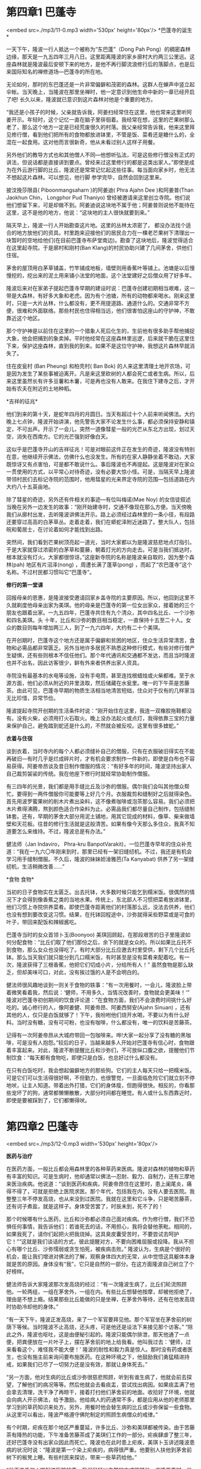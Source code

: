 * 第四章1 巴蓬寺

<embed src=./mp3/11-0.mp3 width='530px' height='80px'/>
*巴蓬寺的诞生* 

一天下午，隆波一行人抵达一个被称为“东巴蓬”（Dong Pah
Pong）的稠密森林边缘，那天是一九五四年三月八日。这里距离隆波的家乡廓村大约两三公里远。这座森林就是隆波最后安顿下来的地方，是他不再行脚流浪修行后的落脚点，也是后来国际知名的禅修道场---巴蓬寺的所在地。

无论如何，那时的东巴蓬还是一片非常偏僻和茂密的森林。这群人在蝉声中竖立起伞帐。当天晚上，当隆波在那里坐禅时，他一定意识到他生命中新的一章已经开启了吧!
长久以来，隆波就已意识到这片森林对他是个重要的地方。

“我还是小孩子的时候，父亲就告诉我，阿姜扫经常住在这里，他也常来这里听阿姜开示。年轻时，这个记忆一直在脑子里徘徊着。我经常在想，这里的芒果树那么老了，那么这个地方一定是已经荒废很久的村落。我父亲经常告诉我，他来这里拜见修行僧，看到他们把所有的食物都放进钵里，不管是饭、菜肴还是糖什么的，全混在一起食用。这对他而言很新奇，他从未看过别人这样子用餐。

另外他们的教导方式也和其他僧人不同---他想听弘法，可是这些修行僧没有正式的讲法，但说话都是直接讲到要点。曾经来过这里修行的都是这类出家人。”即使是成为在外云游行脚的比丘，隆波还是常常记忆起这些往事。每当面向家乡时，他无法不想起这片森林。可以想见，他行脚
参学完毕，自然会回到这里来。

披汶挽莎限县( Piboonmangsaharn )的阿姜迪( Phra Ajahn Dee )和阿姜普(Than
Jaokhun Chin， Longphor Pud Thaniyo)
曾经被邀请来这里创立寺院。他们说他们想留下来，可是却做不到。阿姜迪说这块地不属于他；阿姜普则说他不能待在这里，这不是他的地方，他说：“这块地的主人很快就要到来。” 

隔天早上，隆波一行人开始勘查这片地。这里的丛林太浓密了，
都没办法找个适合的地方放他们的资具。村里跑来迎接他们的居民合力在一棵老芒果树下清理出一块暂时的空地给他们(在目前巴蓬寺布萨堂南边)。勘查了这块地后，隆波觉得适合在这里起寺院。于是廓村和刚村(Ban
Klang)的村民协助兴建了几间茅舍，供他们住宿。

茅舍的屋顶用白茅草铺盖，竹竿铺成地板，墙壁则用香蕉叶等铺上。池塘是以后慢慢挖的，挖出来的泥土用来铺小法堂的地面，这个法堂建好之后僧众用了好多年。

隆波后来对在家弟子提起巴蓬寺早期的建设时说：巴蓬寺创建初期相当艰难，这一带是大森林，有好多大象和老虎。因为有个池塘，所有的动物都来喝水。刚来这里时，只是一大片丛林，什么都没有，更不用提道路、通道什么的。交通非常不方便，很难和外面联络。那些村民也住得相当远，他们很害怕这座山的守护神，不敢靠近这个地区。

那个守护神是以前住在这里的一个猎象人死后化生的，生前他有很多助手帮他捕捉大象，他会把捕到的象卖掉。平时他经常在这座森林里巡逻，后来就干脆在这里住下来，保护这座森林，直到我的到来。如果不是这位守护神，我想这片森林早就消失了。

住在皮瓮村 (Ban Pheung) 和柏壳村( Ban Bok)
的人来这里清理土地开农场，可是因为发生了某些事被迫离开。凡是来这里砍树的人都会死亡或者生病。所以，后来这里虽然长有许多豆薯和木薯，可是再也没有人敢来。在我住下建寺之后，才开始有农夫在附近的土地种稻。

[[./img/11-0.jpeg]]

*吉祥的征兆* 

他们到来的第十天，是蛇年四月的月圆日。当天有超过十个人前来听闻佛法。大约晚上七点钟，隆波开始讲演，他先警告大家不论发生什么事，都必须保持安静和镇定，不可出声。开示了一会儿，突然一道像彗星一般的光芒从东北方出现，划过天空，消失在西南方。它的光芒强到好像白天。

这似乎是巴蓬寺开山的吉祥征兆！可是对眼前这件正在发生的奇迹，隆波没有特别在意，他继续开示佛法，仿佛什么也没发生。所有的在家人静静坐着不敢动，大家既惊讶又有点害怕，可是都不敢说什么。事后隆波也不再提起。这是隆波对在家众一贯使用的方式，以平常心对待奇迹，没有必要大惊小怪。可是，当隔天早上隆波带领村民们去标记寺院的范围时，他用彗星的光来界定寺院的范围---包括道路在内大约八十五英亩地。

除了彗星的奇迹，另外还有件相关的事迹---有位叫梅诺(Mae Noy)
的女信徒叙述当晚在另外一边发生的故事：“刚开始建寺时，交通不像现在那么方便。当天傍晚我们从廓村出发，去听隆波讲佛法开示。路上必须经过森林里的一条小径，有段路还要穿过高高的白茅草丛。走着走着，我们在蟒蛇泽附近迷路了。整大队人，包括皖和葡居士，在讨论着如何才能找到出路。

突然间，我们看到芒果树顶亮起一道光，当时大家都以为是隆波慈悲地点灯指引。于是大家就穿过浓密的白茅草和蔓藤，朝着灯光的方向走去。可是当我们抵达时，根本就没有灯火。大家都很惊讶。”这座新寺院的名称是隆波亲自取的，因为整个森林(pah)
地区有片沼泽(nong) ，周遭长满了蓬草(pong)
，而起了“农巴蓬寺”这个名称。不过村民都习惯叫它“巴蓬寺”。

*修行的第一堂课*

回报母亲的恩惠，是隆波接受邀请回家乡盖寺院的主要原因。所以，他回到这里不久就剃度他母亲出家为美琪。他的母亲是巴蓬寺的第一位女出家众，接着她的三个朋友也跟着出家。一九五四年，巴蓬寺共住有九个清众，其中四名比丘、一个沙弥和四名美琪。头
十年，比丘和沙弥的数目相当稳定，一直保持十五至二十人。女众的数目则每年增加两三人，到了一九六四年，大约有二十个美琪。

在开创期时，巴蓬寺这个地方还是属于偏僻和贫困的地区，住众生活异常清苦，食物和必需品都非常匮乏。另外当地许多居民不熟悉这种修行模式，有些对修行僧产生疑惧，还有些则根本不信任他们。那个年代通讯和交通都不发达，而且当时隆波也并不出名，因此访客很少，鲜有外来者供养出家人资具。

寺院没有最基本的水电等设施，没有手电筒，甚至连找根蜡烛或火柴都难。至于水源方面，他们必须从附近的井里汲取，然后储藏在水瓮里。唯一的下午茶是苦藤茶。由此可见，巴蓬寺早期的物质生活相当地清苦短绌，住众对于仅有的几样家当无比珍惜，异常节俭。

隆波提起寺院开创期的生活条件时说：“刚开始住在这里，我连一双橡胶拖鞋都没有。没有火柴，必须用打火石取火。晚上没办法起火或点灯，我得依靠三宝的力量来保护自己，避免踏到蛇还是什么的，不然就会被反咬。这里有很多蝰蛇。”

[[./img/11-1.jpeg]]

*衣着与住宿 *

谈到衣着，当时寺内的每个人都必须缝补自己的僧服，只有在衣服破旧得实在不能再破旧---有时几乎是烂成碎片时，才有机会要求制作一件新的，即使是白布也不容易获得。阿姜帝昂谈及昔日制作僧服的情况：“有好多年的时间，隆波坚持出家人自己裁剪袈裟的传统。我在他座下修行时就经常协助制作僧服。

有三四年的光景，我们都是用手缝比丘及沙弥的僧服。偶尔我们会叫其他僧众帮忙。要得到一两件僧服你可能要等上好几个月。衣服裁剪和缝制好之后就得染色。首先用波罗蜜果树的削木片煮出染料，这不像煮咖啡或泡茶那么容易。我们必须把木片煮得沸腾，熬到颜色适合作染料为止。必需品我们都尽量自己制作，包括缝制钵套。还有，早期的茅舍大部分用泥土铺地，用其它现成的材料，像草、柴来做墙壁和天花板。往昔的修行生活就是这般清苦。如果有像今天那么多住众，我真不知道要怎么来维持。不过，隆波总是有办法。”

健法师（Jan lndaviro， Phra-kru
BanpotVarakit)，一位巴蓬寺早年的住众补充道：“我在一九六〇年刚来到时，那里已经有一架旧缝纫机。不过，我还是有机会学习用手缝制僧服。不久后，隆波的妹妹妲淦雅芭(Ta
Kanyabat) 供养了另一架缝纫机，生活稍微改善......” 

[[./img/11-2.jpeg]]

*食物 食物* 

当初的日子食物实在太匮乏。出去托钵，大多数时候只能乞到糯米饭。很偶然的情况下才会得到像香蕉之类的当地水果。传统上，东北部人不习惯把菜肴放进钵里，他们习惯上寺院供养菜肴。即使巴蓬寺距离他们的村落那么远，没法去供养，他们也没有想到要改变这习惯。结果，在托钵回程途中，沙弥就得采些野菜或是可食的叶子，带回来配饭和辣椒酱吃。

巴蓬寺当时的女众首领卜玉(Boonyoo)
美琪回顾起，在那段艰苦的日子里隆波如何分配食物：“比丘们取了他们那份之后，余下的就是女众的。所以如果比丘托不到食物，那么女众也没得吃了。有时大部分比丘应邀去村里受供，剩下几个比丘托钵。那么当天我们就只能分到几口糯米饭，有时甚至是没有菜肴来配着吃。有一次，隆波获得了三根香蕉，他把它们切成小片，分给所有人！”
虽然食物是那么缺乏，但却美味可口，对此，没有挨过饿的人是不会明白的。

健法师很风趣地谈到一则关于食物的轶事：“有一次用餐时，一会儿，隆波脸上带着微笑看着我，然后说：‘健师，不用多久，当情况改善时，食物就会更美味！'”
隆波对巴蓬寺初创期间的饮食评论道：“在食物方面，我们不会浪费时间挑什么好吃的。诚心修行的人，像阿姜健、阿姜帝昂、阿姜西努安(Ajahn
Sinuan)
，还有其他的人，仅只是白饭就够了！下午，我吩咐他们烧开水喝，不要以为有什么好料。当时没有糖，没有可可粉，也没有咖啡，什么都没有，唯一的饮料是苦藤茶。

记得有一次阿姜帝昂从大城府带回一包咖啡来。哗!大家一起分享了没有糖的黑咖啡，可是没有人抱怨。”较后的日子，当越来越多人开始对巴蓬寺有信心时，食物跟着丰富起来。对此，隆波不断提醒比丘和沙弥们，不可放纵口腹之欲，提醒他们节制饮食：“每天都有食物吃，即使只是白饭，也总好过什么都没有。

在只有白饭吃时，我会想起偏僻地方的那些狗。它们的主人每天只给一把糯米饭。可是它们可以生活得很好啊，不但勤力，也很警觉，一旦面临危险它们就立刻不停地吠，让主人知道。带着出外打猎，它们的身体瘦，但跑得很快。相反的，你看那些宠坏了的狗，通常都懒懒散散，大部分时间都在睡觉。有人或什么东西靠近时，即使是要被踩到了，它们都懒得吠。


* 第四章2 巴蓬寺

<embed src=./mp3/12-0.mp3 width='530px' height='80px'/>

*医药与治疗*

在医药方面，一般比丘都会用森林里的各种草药来医病。隆波对森林的植物和草药有丰富的知识。可是生病时，他却通常以佛法---忍耐、毅力、自制力，还有三摩地来医治疾病。他说道：“谈到医药和疾病，阿姜帝昂住在这里时，患上阑尾炎，痛得不得了，可就是拒绝上医院求医。那个年代，包括我在内，没有人要去医院。我整整三年不停发高烧，也从来没到过医院。我就在这里和它斗争，只是喝苦藤茶，还有诃子煮盐，就是这样子。身体受苦罢了，时辰未到，死不了的！

那个时候哪有什么医药，比丘和沙弥都必须自己面对疾病。作为修行僧，我们不恐惧任何事情，我告诉他们：若谁死去的话，不用担心，我将会替他荼毗。相同的，如果我死了，请你们起把火把我烧掉。这具臭皮囊受苦时，不要尝试去呵护它！”“这就是我们谈话的方式，彼此提醒对方，不要向困难屈服或投降。我从不担心有哪个比丘、沙弥懦弱或贪生怕死，被疾病击败。”
隆波认为，生病是个很好的机会，能让我们增进对佛法的了解，观察身体四大的无常，从中觉悟这具躯体本身就是苦的原因。身体没有“我”，它只是自然的一部分。在这方面隆波自己树立了个好榜样。

健法师告诉大家隆波那次发高烧的经过：“有一次隆波生病了，比丘们轮流照顾他。一轮两组，一组在茅舍外，一组在内。有些比丘想替他按摩，却被他拒绝了，理由是不想上瘾。结果那些比丘能做的只是坐禅，在茅舍外等待，还有在他发高烧时协助冷却他的身体。”

“有一天下午，隆波正发高烧，来了一个军官要拜见他。那个军官坐在茅舍前的树荫下等候。当时隆波不止高烧，还头疼，可是他还是设法下来接见那个访客。”
“除此之外，隆波也呕吐，这是由便秘引起的。隆波只能偶尔排泄，那天他通了一点便，把粪便放在一片叶子上，摆在茅舍前的地上给我看。他叫我过去：‘健师，过来看看这个，难怪我不能大便！'
隆波的耐性和毅力真是惊人。那时没有药或者医生，也没有施主前来询问要布施医药。在这种环境之下，他鼓励我们勇猛精进持戒，如果我们已尽了一切努力还是没有效，那就让身体死去。” 

“另一方面，他对生病的比丘或沙弥很慈悲照顾，听到有谁生病了，他就会前去探望，了解他们的病况等等。然后他就会去看痰盂，尝试找出病因。如果痰盂满了他会拿去清理，洗干净了再晾干，接着打扫他们茅舍前的地面。收拾好了环境，他就会向病人开示佛法，给予激励。他给病人的药通常不多，都是应用从他的老师那里学习到的草药知识来处方。另外，用餐时他会替生病的比丘或沙弥保留一些食物。从这里可以看出，隆波严格遵守佛陀制定的照顾生病僧众的戒律。”

有个时期，疟疾在那个地区严重蔓延，许多比丘、沙弥和美琪都被传染。由于苦藤茶有降热的功能，下午准备苦藤茶成了美琪们工作的一部分。疟疾肆虐了整三年，还好巴蓬寺没有出家众因此而死亡。隆波也在此时患上疟疾，美琪卜玉讲述隆波患病的状况时说：“隆波是第一个染上疟疾的，病得很严重。他要别人扶他到茅舍前树下的板凳上睡。有些村民来探访，带来一些草药给他。”

“他不准任何人提起进医院的事，我们只好以自然的方式照顾他。病情严重时，他的皮肤转变成深绿色。当时他一定非常不舒服吧，不停地迅速坐起来又躺下，好像失去正念一般。照顾他的阿姜帝昂，还有我们，全都静静地瞪大眼睛看着他，不知道应该怎么办，也不知预后如何。然后大家看着他坐起来，他的身体似乎无法控制地移动，眼睛四处张望，当他看到一碗草药时，立刻上前一把抓过来当头淋下。整件事情发生得太突然了，阿姜帝昂一时间不知所措，没法制止他。隆波的身体浸湿了，他放下碗，然后打起坐来，整个人静了下来，身体也静止下来不动了。我们全都吓坏了。” 

“隔天早上，他的病情照旧，过了几天之后才逐渐好转。我不知道他用什么疗病。隆波痊愈过后，轮到他的弟子们患疟疾。寺内几乎无一幸免，每个人都受感染。隆波叫我们把苦藤茶切成小片，捣碎后用薄布包起来，加一杯水挤汁，然后屏着呼吸一口喝下。”

[[./img/12-0.jpeg]]

*早期的作息和修行* 

当时隆波自己还需要修行，加上常住的比丘和沙弥数目也相对的少，巴蓬寺的工作也因此相当粗重繁多。隆波对那个时期的弟子赞叹再三，他称许他们严谨的态度，还有修行的精进：“那个时期的住众，没有人会聚在一起聊天，如果我叫他们禁语，大家都会遵守。下午做完作务，他们就会回茅舍。每间茅舍相隔相当远。在那里，连狗也呆不下来。没有人会去理会它们，天色一暗下来，大家就进入茅舍，留下那些狗在外面。最后没有哪只狗受得了，都离开了。你看，连狗都住不下的地方他们却住得下！不简单呵！”

隆波经常提起巴蓬寺最初期那些与他一起共同度过苦难的弟子：“在开始时，阿姜健，还有阿姜帝昂，也是不明白怎样修行的。可是他们有耐心，有毅力，严格遵从老师的指导，慢慢地他们的心就变得有力，体魄也强健起来。他们从来不质疑，不会和我争辩。听了我的话，他们会去思考，然后接受，照着修行。这些教导都是针对他们的修行，帮助他们进步的。两个人在这里住了六七年，没有去其它寺院。他们留在巴蓬寺里，遵从老师的教育，勇猛地修行。在过了六七年后，才被派回家乡去教化当地人。”

*生活中的戒与律*

健法师对早期僧团的严肃修学气氛给予非常详尽的形容：我到巴蓬寺与隆波共住时，他把整个僧伽生活的重点放在律与戒上。那时他身体仍然强壮，精力也充沛，同时他自己也还在修行。他自己的修行严格精进，每一件事都要求符合戒律，他真的非常强调戒律！寺里日常的作息是凌晨三点敲钟起身，大众一起做早课。通常第一个到大殿的都是他。等到所有的人来齐了就开始静坐和诵经。

如果发现有人缺席，嘿，他就会一个个点名检查，看看到底是谁没来。偶尔他也会多等十五分钟才点名。然后大家一起诵经静坐，之后他会开示佛法，讲解如何去除障碍修行的烦恼。如果他发现有哪个比丘或沙弥昏沉打瞌睡，他会大声唤醒他们。开示完毕之前，他会重复强调一次，提醒大众觉知身体、行为和思想。他讲话时大家都保持沉默，我们太怕他了，真的，怕到连身体都不敢移动！彼此之间谁都不敢交谈，只有在实在有必要时才小声耳语。在被监督的情况下，每个人都小心翼翼地修行！

早课结束后，我们就准备出外托钵。托钵路程比较遥远的比丘和沙弥先行出发，在附近地区托钵的稍微延后出去。隆波自己选择去比较近的刚村托钵。他不去家乡廓村托钵，他解释说看到熟悉的人和物、他的姐妹，还有俗家的房子时，他仍然有微细的执着。所以没有必要的话他绝不去廓村。

先行出发的比丘和沙弥离开以后，隆波就开始扫地，捡大殿附近的落叶。其他托钵路程较近，还未外出的僧人也一起参与工作。每天下午的劳作由三点开始。去大殿前每个人会先把自己茅舍的门窗关好。有晒衣服的话，会先收起衣服，折整齐放好，免得万一下雨，浪费时间赶回来收衣服。还有就是顶礼，离开茅舍之前每个人都必须先顶礼。如果发现谁忘了这么做，他就得先回去顶礼。然后大家拿着扫把、水壶和浴巾来大殿。进入大殿礼佛之前，所有的东西都得放在外面。把水壶放好后，我们就出来到外面打扫。当天太阳猛的话就用浴巾包头避晒。隆波也参与劳作。每一个人都静静地打扫，除非有必要，没有人交谈。周围只有扫地的声音。

[[./img/12-1.jpeg]]

*喝杯苦茶 *

健法师说：那时甜的果汁或饮品可说稀有难得。只有苦藤茶、诃子，还有印度醋栗。那里诃子很普遍，可以沾辣椒酱吃，或者腌制起来。不过隆波可不让我们每天有诃子吃。如果哪一天允许我们吃的
话，他会预先叫一位比丘在两点半敲钟通知大众。看到有谁吃的时候把种子丢在地上，他就会说：“喂，犯戒了！”意思就是说，这样乱丢种子犯戒折福。每个人都得把种子放在一起，然后丢在适当的地方。三点钟苦茶点结束前，他会作个简短的开示。

扫完地，我们就开始准备每天喝和用的水。首先从井里打水，再扛到寺院不同的角落去。隆波会捉着绳子帮助其他人把满满的水桶拉出井口。其他人---包括我，就会把水桶抬到一边。那时没有多少个比丘和沙弥，开始时六个，然后八个，再逐渐增加到十个。接着大家合力扛水桶。除了工作发出的声响之外，你听不到其它的声音。因为隆波一直观察我们，所以大家都聚精会神地工作，不敢分心。我们对他既敬畏又充满信心！

扛完水，就进大殿打扫。打扫大殿可有学问哦，你必须从外面扫到里面，否则灰尘会飘回去，沾染已扫清洁的地方。扫好就抹地，接着是排坐垫。劳作完毕就是洗澡时间。盥洗好了，各自回去自己的经行道用功。傍晚六点敲钟，就是晚课时间，大家会放下手上的东西，关上茅舍的门窗，再次在大殿集合共修。


* 第四章3 巴蓬寺

<embed src=./mp3/13-0.mp3 width='530px' height='80px'/>

*犯戒了* 

健法师说：隆波不时提醒大家做早晚课要比老师先到，绝不应该让老师等学生！晚课毕，他就会念一段《古学处》，然后解释课文内容。讲解完了，大众礼佛，结束当晚的集会，各自回茅舍。

这时通常是晚上十至十一点钟，有时可能要拖到半夜或凌晨一点。他一贯严厉要求住众遵从寺院作息，砥励我们在行、住、坐、卧等活动中保持修行。他在生活各项细节中示范如何修行，以及对日用品的珍惜爱护。如果在森林中发现了弟子丢弃的东西，比如水盆或痰盂，他会检视，只要还可以用他就会捡回来。把还能够用的东西丢掉，他说这是浪费、犯戒，他总是喜欢说这句话：“犯戒了!
犯戒了！”这是他的口头禅。

刚开始来巴蓬寺住时我不太明白，一个人怎么那么轻易就犯戒了？他的解释是我们缺乏正念，因此带来错误的观念，这会造成行为和言语上的错误，最终令我们犯戒。他尽量节俭惜福，以便我们不会有资具的匮乏。可惜，有些弟子不明白这背后的道理，嫌他唠叨吝啬。从上面提到的点点滴滴，我们可以看到隆波是如何领众遵守寺院作息的。 

*修定最为乐* 

健法师说：每个月的斋戒日一到，寺内所有的人，包括在家众都必须持常坐不卧的头陀支。在这些日子，几乎不可能有人离开大殿。实在有必要离开的话，那你必须非常小心，蹑手蹑脚不可发出声响。长时间的静坐真让人痛得半死，可就是没有人愿意第一个移动。这形成了一种竞争意味的气氛，激励着大家坚忍继续坐下去。只要有人开了头，就会产生骨牌效应，其他的就会跟着离开。

不过，离开大殿不表示你就可以休息或睡觉。只是换个姿势---经行---继续用功。当然，如果你疲累到无法持续下去，可以打个盹。可是，只要一听到落叶或脚步声，你就会立刻坐正起来，给人看到不好意思嘛！隆波总是再三提醒，出外只是换姿势修行而已，不是出来聊天。大家都非常警惕，不敢放肆。我自己也是这样，即使要出去，也得等到其他人动了才出。隆波自己呢，总是如如不动地坐着！

*白衣说法* 

偶尔，隆波会叫他的在家弟子向僧众“弘法”。他们是莫老居士,还有侗凯荫村的狄老居士。喔唷!他们俩可厉害着呢，可以从早到晚“哗啦哗啦”讲个不停！隆波这样安排，主要是想让出家僧众听听他们的生活---在家人如何为三餐打拼，从中体会世俗生活的艰难。是一种让我们从在家人身上学习智慧的善巧方便。

[[./img/13-0.jpeg]]

*不准偷懒* 

阿姜帝昂综述隆波早年的教学核心时说：讲到巴蓬寺初期的修行，毗尼和寺院清规是隆波最强调的重点。关于清规，我们不可因为不是戒律就忽略掉。这包括了一定要上早晚课、礼佛等。有特别理由的话，可以暂停不超过十五天，最长一个月，视情况而定。一般我们没有试过中断功课。至于正式的禅修，比丘们必须在凌晨、早上、下午及晚上时段坐禅或行禅。遇到有其它事务要处理时，就先安排妥当了再回去禅修。比丘和沙弥从不聚集在一起闲聊，全部人，包括来寺院的在家众，都静静独自修行。大家遵守规律，在同一个制度下修行。

*绝诸戏论* 

阿姜帝昂说：隆波从来不开玩笑或谈论俗事，不刺激眼耳等感官来娱乐身心。他从不向比丘或沙弥提起这类世间戏论，以免扰乱道心。此外他也禁止住众三三两两搞小圈子，以免破坏僧团的和谐。他将僧众的整个重心放在行为举止、戒定慧三增上学，还有法与律的修行上。在那段日子，他每每在早晚课之后讲解《古学处》。他也要求僧众严格遵行所有的犍度---出家人的戒律中有关僧侣受戒及布萨、安居、教团、迦絺那功德衣节日等之仪式行事，并规定僧尼之衣、食、住、行等生活礼仪，及有关起居之规定。

他还教导我们依照犍度裁剪僧服，并且把这当做一项日常劳作。他把这些劳动作为消除昏沉和懒散的手段。你打瞌睡的话，他会叫你不要睡觉，并用一些方法驱赶睡意，例如，每晚临睡前，制作九到十枝手制木牙刷。隆波就这样训练我们。（编者注：犍度，律藏中将类型相同的法汇编为一章，称为一犍度。） 

*法会保护你* 

阿姜帝昂说：有时候，我们禅修到半夜他才叫我们小休两个钟头，我们哪里能够回去睡？只好在周围闲呆着打盹等待敲晨钟。不过,敲钟你想也不必想，隆波总是第一个敲钟叫醒我们。我从来没有敲过，那时段通常我还在昏睡中。事实上，我的努力已经到极限了，可就是比不上他。他实在够坚毅，真是服了他。以他这样的付出，有成就是理所当然的事。 

还有一件事，外面经常有一些长者，有出家的也有在家的，来向隆波求咒语。因为凡是隆波弟子所负责的寺院，皆宗风良好。所以他们一定认为是隆波给予了一些灵验的咒吧！其实，哪有什么咒？弟子们有出色的表现是因为隆波调教有方---因为他的耐心、毅力和慈悲，还有他对法与律的实践，所以才有这种成绩!这就是他为什么不断强调“你严谨遵守法，法就会保护你免于堕入恶道”的原因。我敢说，只要我们照着隆波的话做，这是肯定的。 

[[./img/13-1.jpeg]]

*心惊胆战话隆波* 

阿姜帝昂说：不论隆波教导什么，我们都必须全盘遵守。他命令我们经行，我们就必须经行；叫我们坐就必须坐，不准站，去别的地方或干其它什么的。他说话算数，从来不会闹着玩。万一发现有人没有照着他吩咐的做，嘿！全体会被叫进去训话，沙弥也不例外。他会二话不说立刻开会。他看到有哪个跑进跑出的话，即使只是一晃，也会马上追问那个人到底在干什么。假如回答去小解，可是却磨蹭了一个小时才回
来，嘿，那有得瞧了！ 

“听着，下一次谁知道有人去小便，告诉我，我要亲自跟着！”
他不会轻易放过你，因此，不可能有人不怕他的。住在巴蓬寺，你不能没有自己的经行道，也不可能不扫寺院的地。想躲，懒一两天也不成。“为什么？你不舒服吗？生病的话为什么不告诉我？不能够做就要告诉我啊！自己没法子来告诉我，也应该让其他比丘知道呀！你不能老是被自己的欲望牵着走。现在你到底是一个人住还是和人共住？”没有人逃得过他的“法眼”，你不可能在这里混日子。

如果他叫我们散会后各自修行，可是却发现哪个在四处溜达，他会立刻问：“喂！对不起，你逛来逛去干什么？”他的眼睛太犀利了，绝不让你蒙混，即使是一下子也不行。要是他叫我们经行，就不能不依教奉行，不然他一发现你就完蛋了。假使他宣布散会，就必须立刻解散，还未完的话则不准擅自离开。不论发生任何事都必须让他知道。这就是为什么过去可以听到那么多妙闻趣事的原因。他不是强迫我们，而是极度严谨认真地对待我们。这是当我们没遵守法与律时，他调教我们的方式。


* 第四章4 巴蓬寺

<embed src=./mp3/14-0.mp3 width='530px' height='80px'/>

*重点归纳* 

阿姜帝昂总结的隆波教学核心如下：

一、强调正念。

首先，他要我们尽量保持念住，让念住养成的力量不中断。他说他的法没有顶部、底端或长度，就像椰子一般，是圆形的。我们必须保持念住，增强对佛法僧三宝的诚心。他自己内心深处对三宝有绝对的尊重，因此教我们也如此。即使不是在顶礼时，也应该保持念住。如果失念那就一定是哪里出了差错---是心散乱浮动，或是激动失常。隆波总是强调念住的重要性，要我们在一切活动---行住坐卧，即使是吃饭中都保持念住，没有念住就等于活死人。如果有谁借口说没有机会修行，他会问那个人用餐或睡觉时是否还有呼吸，然后他会问修行是否需要很多力气，倘若不必，那为什么不能修行？其实，保持念住只需观察自己呼吸的进出就可以做到。没有念住，修行就没有根。失去了根，哪还能说你在修行，净化心灵？绝对不可能！整个修行的核心是念住。有了念住，就有宁静、平和，内在和外在才会舒适。要修行或培养智慧，基本上是靠持续的念住。这是隆波教学时一贯强调的。

二、远离邪见我慢 

身为比丘或沙弥，我们必须放下自我感和我慢，否则就与戒或法不相应。只要我们不能放下这个，就无法达到真正的证悟。我们一定要不断地消除我执和我见。隆波说我们有必要体认到每个人都有某些共同点，因此不应该老是执着他人的过失，而要尝试去原谅别人！只是讨论或彼此提醒还不够，必须真正学习，放下对与错的想法。执着别人的过失不符合法与律，如果还不能够放下，我们就没有资格教导别人。他解释说法与律是相互关联的，无法截然分开切割；戒和法也类似。有这一项，另一项必定如影随形。例如，有智慧，行为自然就会正确。这正是他所谓的“法没有形象，没有大小长短，是一个整体，相辅相成不可分割”的意思。

[[./img/14-0.jpeg]]

*严厉依旧* 

即使是在隆波的第二代弟子，比如阿姜阿聂和阿姜栾克力回忆中，隆波仍然是以非常严厉的方式训练他们这一代的：只要有人没有完全遵照他的话做事，那就有的好看了---他会立刻召开纪律会议，然后就不停地训话，训到作务时间才停下来！没有人可以先行离开哦！听完了训话就要开始工作，只有处理完所有工作之后才能回茅舍。可是回去也不能休息，必须继续修行，因为休息时间已过了！

举个例子，如果隆波听到有人在他规定处理某些事情的时段外做这件事，比如是去汲水啦，削染衣用的波罗木啦。嘿，当天傍晚他会就这件事训话，哇哩哇啦地不停地训到第二天凌晨三点。这时睡觉时间已过，是第二天作务的时间了，我们只好开始新一天的作息，从早课、坐禅、出坡劳作等等，直到用餐、清洗完毕才有时间休息。

所以大家不断互相提醒，千万要小心，要保持正念，不要在指定的时间外处理事情。否则，每个人都遭殃......你知道吗，隆波不是只教训那个闯祸的家伙，而是寺院里所有的人都挨训。这样一来，对那些要用功坐禅和经行的人来说，根本是在浪费他们的时间。因此，每个比丘或沙弥都怕隆波的纪律会议，怕得不得了。我们总是彼此督促，小心遵守规矩。

隆波就是这样严厉认真地领众。课诵时间，有谁缺席或是迟到五或十分钟，隆波就不会随便放过他。迟到的人得蹑手蹑脚，在不干扰其他已经在禅坐的人的情况下进大殿。在巴蓬寺，迟到被认为是不善的行为，没有礼貌和缺乏正念，会干扰其他修行人。这是隆波的看法。

*克制、控制和注意力* 

阿姜阿聂和阿姜栾克力回忆：隆波对戒律与整洁的要求最严，其次是克制能力和自我控制。这两者再配合一丝不苟的注意力，就能够很好地协调。缺乏了注意力就往往不够周到。关于这点，他给了一个例子：有一次，他和一位比丘去托钵。这位比丘非常克制，严格控制他的眼睛不往外张望。他只管低着头在村子里走，也不知道自己到底走到哪里了，直到看到地上有猪粪才感到有些意外。然后他决定抬起头来看看，才发现自己正在猪栏内。

隆波走在他前面，没有留意后头发生了什么事。结果，隆波必须不断提示他往右或往左。对于这件事，隆波评论这个比丘能自制和控制，可是缺少了注意力的协调。结果给别人带来了不必要的麻烦。

*忍耐、坚毅还有自制* 

阿姜栾克力还提出自己的经历：那时连小解也固定时间，你在错误的时间上茅房也要挨训。隆波会问：为什么别人可以等，你不可以？你是人，别人也是人，所以别人可以做到的，你一定也可以，没有例外。我太惧怕他，吓得冷汗直冒，把袈裟都浸湿了，连尿意都怕到不见了！他不时说，一个人吃多了就容易昏沉，吃多喝多就拉屎撒尿特别多。我非常熟悉他的这类说词，尽量小心不吃过多，尽量做任何事都不过度。其他住众也一样，每个都很注意克制自己。

*公事第一* 

在隆波年纪较大的时候，就不再像过去那般近乎苛刻地训练比丘和沙弥，对纪律抓得没那么严了。可是对于课诵及作务，还是保持一贯的要求。现任巴蓬寺副住持，阿姜素利雍追忆隆波的教学作风时说：“隆波仍然强调寺院的规矩，包括了每天的作息，早晚课诵等等。每当钟声敲起时，所有的人都必须放下手上的个人工作，去参与劳作或者是课诵。这点很重要，因为这体现了寺院住众的和谐与团结的精神。

除此之外，隆波也要比丘及沙弥认真表达对师长及资深比丘的尊敬，例如替他们洗脚、洗衣服等。亲身实践这类弟子应做的义务，可以很有效地消除我们的我执、我慢。他还特别指示我们进行这类义务时，应该谦虚恭敬地合掌，请求长者给予我们服务的机会。”

虽然对修行而言，这个时期的整体气氛还是很紧迫。不过隆波改变了他的态度，让比丘和沙弥有机会去他的茅舍见面，作非正式的交谈。后来，他常把这种情形比喻成水坝---当水太满了，就需要泄水来疏导。我们密集用功太猛了，就需要放松来调和。

隆波与弟子们这类非正式的共聚时光，就像是有实质内涵的家庭聚会一般。聚会中每个人都分享隆波的佛法，充满喜悦和满足。因为隆波天性本来就是个幽默的人。结果虽然比丘和沙弥们怕他像老鼠怕猫似的，可是同时又觉得他是慈悲的中心，每个人都殷切地期望接近他，听听他讲话，尽量吸收他所说的每一句话。隆波晚年，来巴蓬寺的出家与在家众更多了，他的宗风也随着情况改变而调整。

[[./img/14-1.jpeg]]

*魔罗与障碍 *

虽然隆波是在自己的家乡创建寺院，但他仍然面对重重的困难。开始时有些当地人，包括出家与在家人误解他，不能理解他建寺的目的。在一次探访分院时，隆波叙述这件事说：刚回到家乡，开辟巴蓬寺时挖了口井，我在旁边竖立起一块告示牌，指明这口井只允许僧众使用，在家人用水瓮里的水。没想到这则告示却引来一些风波，那些居民回去散布说：“寺院不准他们喝水。”

那些没有来过寺院的人，比如有个叫努居士的，立刻对僧众深感失望和不满：“什么！他们到底从哪里来的？凭什么不准在家人喝水。出了家却做出这等事，根本是在浪费时间。难道他们没有想过托钵时仍然要依赖我们吗？”
这纯粹是场误会，我怎么可能做出这种事？他们当然可以喝水呀！我只是不允许他们自己从井里汲水，因为他们通常在桶里养青蛙和鱼，汲水时就会把井水给污染，变得充满腥味。为了不让这种情况发生，我们打水储藏在瓮里给他们喝和用。过了好一阵子，我才有机会向村子里的人解释寺院这样做的理由。他们了解我们的动机之后，成了忠诚的信徒和施主。

还有一个问题，那些之前经常来这个地区狩猎、砍柴或放牧的人，因为寺院的比丘劝他们停止这些活动，他们的利益受到了损害，有些人因此怀恨在心，竟然利用妇女来威胁僧众。有位必须独自出外托钵的比丘异常担心，隆波知道后和他交换了托钵的路线。在家弟子们劝请隆波小心不要中了他们的计谋：“隆波，您千万要小心，不可单独一个人外出托钵！他们说会叫一些女人来拥抱你，然后诬赖你强暴女人。”
“哦，真的？好哇！我要试试看，我这一辈子从来没有抱过女人呢！让他们去进行，我蛮喜欢这个主意哟！”
结果，什么事也没有发生。

无论如何，随着时间的流逝，情势逐渐改善，周围的居民慢慢能够接受巴蓬寺了。就在这时，发生了村民偷窃寺院水果的事件。刚开始他们向寺院讨要，后来某些贪得无厌的人竟然带了大藤箩来偷。隆波成功地逮捕了这些窃贼，并慈悲地训诫他们：“下次不要这样了！你千辛万苦偷来的木瓜收藏不了几天，倒不如老老实实工作，给你的孩子做个榜样。”关于这起事件，在后面还会详细叙述。总之，隆波对来到寺院里的村民都是给予循序善诱的教导。 

另一次，一个附近的居民把狗遗弃在巴蓬寺里。隆波很温和地向他解释为什么不适合把狗放在寺内：“呃，我们这里属于森林寺院，不需要这些猫和狗。为什么呢？因为这里已经有许多动物。你看，我们有松鼠，有树鼩、红原鸡，还有......只要我住在这里，我就会尽量保护它们。这样我们的子子孙孙才有机会看到这些动物，不然它们会逐渐绝迹，最后就什么都没有了。如果你把狗放在寺里，它会把这些小动物吃掉。所以这是不行的，下次请不要再放狗来寺内。谁放进来谁就得带回去。”
“怎么样？把它捉回去吧！如果你不捉回去，我就只好麻烦其他人来帮忙领走。其实，这些野生动物虽然说是寺院的，但也是属于你们的。等到你的孩子长大了，他们还有机会在这里看到它们哩！如果这些动物长在外面，早就绝迹了！” 

[[./img/14-2.jpeg]]

至于教化方面，开始时面临着一些困扰，因为乡村寺院的僧人认为森林僧或修行僧没有学习佛学知识，无法正确地教导佛法或应用经典。有些认为森林僧举止怪异，例如把食物放进钵里吃，是宗教狂或自虐狂的行为。隆波不理会这类看法，把这当成是正常的遭遇。因为远的不说，即使是阿姜曼在乌汶行脚时也曾经被驱逐过啊。

巴蓬寺刚成立时，这个地区许多寺院戒律松弛是众所周知的事，寺院的许多活动明显抵触比丘律。例如在寺院年庆时举行拳击，或播放电影等娱乐节目。比丘对戒与律的受持非常松懈，有的甚至靠替人算命、治病或出真字等来赚钱。出家人这类行为在当地很普遍，一向没有受到质疑。主要是人们无从比较，也没有客观标准来衡量。所以这类活动也就没有遭到严重批评。

当隆波和他那一小批人在这里住下之后，他们成了新的模范。有些村民开始拿当地的寺院与巴蓬寺比较，进而对森林僧更加恭敬。这一来，造成了一些乡村及城市中的长老对隆波及他的僧团产生怨恨，有些甚至称隆波是“疯和尚”！对于这些反应，隆波一概不管，只是小心不与他们起冲突。他对佛法有绝对的信心，相信法的修行者会受到法的保护。

雨安居来临时，隆波会带领僧众去拜见长老，向他们顶礼。即使是他们当中有些对隆波及他的僧众冷嘲热讽，隆波仍然表现得谦恭有礼，不让人拿到把柄来批评他。另外，只要条件允许，隆波还经常把得到的一些资具供养给他们。开始时，隆波甚至自告奋勇教导佛学，巴蓬寺的出家人也都参加考试，并且全体过关。后来，虽然佛学课程没有再继续办下去，隆波依然允许有兴趣的僧众自己学习。这是隆波为改变森林僧负面形象所做的努力之一。再后来，一些拥有高僧阶的著名法师，例如阿姜摩诃阿磨，阿姜摩诃苏蓬等前来巴蓬寺，依止在隆波的座下。隆波的名声逐渐传开来，受到全国人民的瞩目，人潮开始从四面八方涌进巴蓬寺。隆波越来越圆满的波罗蜜，还有外在的推动力，形成了僧伽的团结。至于寺院僧众的素质，在后来则更广泛地影响了巴蓬寺的发展。


* 第四章5 巴蓬寺

<embed src=./mp3/15-0.mp3 width='530px' height='80px'/>

*法的资财* 

巴蓬寺开创的最初十年并没有永久性的坚固建筑。所有的房子都像森林里的茅棚一般，比丘、沙弥和美琪分别住在各自的茅舍里。这些茅舍全由茅草、香蕉叶、竹之类的天然材料搭成。隆波把全部精神放在自己的修行和训练弟子上，完全没有心思去考虑建设永久性的硬体设备,况且当时也缺乏条件做这种策划。

可是，当隆波的声誉传遍乌汶和泰国之后，前来依止的比丘、沙弥和在家弟子数目显著增长，因此茅棚已经不敷使用，寺院也就不断地扩充起来。现在，巴蓬寺成了许多小分院的祖庭，为了适应新的角色和任务，发展寺院，筹建更多永久性建筑和设备就成了当务之急。

作为一个照顾数以百计僧众的健全丛林道场，巴蓬寺拥有七十间男众茅舍、六十间女众茅舍，此外还有一栋多功能大殿、一座斋堂、一所火葬场以及其它设施。这些全都建在一百三十六亩的寺院范围内。对于寺院的建筑和设施，隆波坚持朴素和简单实用，并且能与环境融合。因此他亲自监督工程的进行，确保它们符合要求。

隆波还有一项一贯坚持的重要原则，就是不向在家信众化缘任何东西，不论是以直接或间接的方式。他经常强调僧人化缘是令人反感的行为。巴蓬寺所有的建设设施都是人们主动布施而来的。出家人以教化信众佛法为修善业，而在家信众则布施建寺培植福报。

卜玉美琪提起巴蓬寺的建筑工程状况时说：“隆波绝对不允许任何人化缘，布施足够建到哪里，他就进行到哪里。物资用完了但工程还未完成的话，就停着等有供养时再续工。主要的劳力来自比丘和沙弥，这一来可以节省金钱，还有就是可以训练他们的耐心和毅力，以在任何活动中都能够修行念住。另一方面，这种集体劳作也可以培养常住的团结精神。当然，主要的原因还是资金有限，不允许我们挥霍。为了节省金钱，只要可以做的我们都自己动手。有时附近乡村的居民也会前来帮忙。” 

[[./img/15-0.jpeg]]

*大殿及斋堂* 

大殿的建筑于一九六三年正式施工，面积是十六公尺宽，四十公尺长。在填地基时，有些村民评论说面积太大了，有多少人会来这荒山野岭使用大殿呢？隆波听了回应：“哦，太大？我看是太小了！改天越来越多的人来时，位子会不够，人们得被迫坐到外面去！”事后证明，隆波的看法是正确的。

多年以后，当这栋建筑太陈旧时，在一九九〇年，时任住持阿姜连决定在同一地点重建一座新大殿，面积比旧的更大，以应付当时的需要。整个工程花了好多年才完成，主要是因为资金的匮乏，另一方面也因为没有要完成的时限。

一九六三年，建筑工程正式开始的第一年，打下六十根钢筋混凝土柱，钢条来自一座已摧毁了的旧桥。第二年，栋梁和屋顶等部分建好，大殿基本架构算是完成了。斋堂是大殿后座的延伸，面积十六公尺宽，五十二公尺长。建设过程中，村民提供了人力和资金的协助。一九六九年，整个工程，包括给男众禅修的建筑竣工。

*围墙和道路* 

巴蓬寺有两层围墙，这是由于一九七七年寺院土地从原有的八十五亩扩展到一百三十六亩的缘故。新建的外墙高两公尺，长两千七百二十公尺，围绕整个寺院的范围。

隆哺隋（Luangpuu
Soei)告诉我们内墙，即原来的围墙的历史：“完成大殿之后，就开始修路。道路依着寺院的界标而建。可是界标范围内有些土地是其他人的，共有十来个地主吧。于是我们向他们买下了土地。买地的过程中，遇到其中一个地主的刁难，他坚持索价一万铢，相比之下，其他人才卖一千铢。价钱一直谈不拢，可是缺了他这块地，寺院的地就连接不起来。最后，头家宋旺（Thaokae
Somwang)和他的伙伴依照所开的价把地买下来。

巴蓬寺原来的篱笆是由刺铁丝网围起来的，后来才以水泥墙代替。砌水泥墙还蛮辛苦的，我们事先把水泥灌好，才能开始砌墙。当时是我带领村民建这堵墙。晚上，刚村、皮翁村还有塔替村（Ban
Tatid)的居民会来帮忙。刚村的村长用车子把他们载来，协助挖洞和灌制水泥柱。每晚大概可以灌制十根水泥柱。工程通宵进行，直到第二天凌晨隆波出去托钵为止。

那时大家一起工作，充满了乐趣。隆波会叫我们送给前来帮忙的人一些面巾、肥皂、牙刷、牙膏之类的结缘品。后来，他们每建好一堵墙我们给两铢。一个晚上下来大约可建五六堵墙。那个时代，寺院难得有资金来源。记得有一次迦絺那功德衣节，我们收到价值五六百铢的供养。这是寺院每年唯一有收入的节日，而且我们也没有化缘，都是民众主动供养。” 

[[./img/15-1.jpeg]]

*法定地位* 

七十年代初期，巴蓬寺在法律上经历了几件标志性的事件。首先，一九七〇年十月二十八日，巴蓬寺正式获得官方批准的法定地位。在此之前，巴蓬寺在法律上属于私立的僧众住所，因此不能剃度僧人出家。结果每次有人要出家，就必须到其它寺院举行出家仪式，而且还要邀请羯磨师和尊证戒师，三四十人一起受戒。整个戒会的运作非常麻烦。因此，隆波决定亲自训练他的弟子成为羯磨师，简化戒会的运筹工作。一九七三年四月二十九日，隆波正式受官方委任为巴蓬寺住持。一九七四年二月四日，隆波正式受官方委任为戒师。同年四月五日巴蓬寺的戒堂正式受官方承认为布萨堂。这样，举办出家授戒仪式的问题总算获得解决。

*布萨堂*

那时巴蓬寺还没有正式的布萨堂。僧伽活动，例如出家授戒仪式或半月诵戒都在小殿堂（后来成为仓库）举行。那个殿堂太小，而且经过二十多年的使用已经陈旧不堪了。隆波因此批准了僧俗弟子们重建殿堂的建议。新布萨堂的建筑工程在一九七五年初施工，在一九七九年完成。一九八四年二月二十六日，诗丽吉皇后出席了新布萨堂结界的庆典仪式。

*隆波的茅舍* 

从一九五四年开创巴蓬寺，迄去世为止，隆波住过好几间茅舍。第一间茅舍是启奥（Khiaw）老居士在一九五四年三月搭的，后来毁坏了。于是洪（Hum)老居士在附近建了第二间，现在已经拆除。第三间则是在彤甘苏吡（Tongkam
Supit）老师的护持下建起来，目前作为客厅用。隆波在这里住得最久。隆波的健康状况开始恶化时，现任住持阿姜连在池塘中央建了一座茅舍给他养病。可是，那个池塘后来渗漏，不能再蓄水了，阿姜连只好自己注水进去。

隆波最后的这间茅舍被设计成疗养房，因为他当时已不能照顾自己了。其实，他本来应该住院，可是他坚持不肯去医院。结果由科斯利卜苏（Kesri
Bulsuk）居士领导的在家众协助建筑了这间茅舍。工程于一九八二年四月开始，十月竣工。一九八三年五月十九日隆波进住。目前现任住持阿姜连自己住在这里。

*钟楼及博物馆* 

钟楼的建筑工程一九七一年开始，一九七四年完成。钟楼座落在斋堂的北部，长和宽各六公尺，高十五公尺。钟楼的顶楼安置佛陀舍利。建筑内的墙壁铺着石膏装饰的佛陀生平故事，还有巴蓬寺内的野生动物标本，包括红原鸡、松鼠、树鼩、四脚蛇等。这个设计是隆波的主意，由刚村的布瓦巴沃欣（Buapa
Wongsing）倒模制作。博物馆是隆波在三隆坎吡医院（Samrong Kahnpaed
Hospital）住院时，在巴蓬寺僧伽的批准下，由寺院的在家委员会兴建的。在隆波入院之前几年，博物馆的蓝图已得到他的允许。

*其它大事记* 

一九七七年，寺院北部及东北部的面积扩充，从原来的八十五亩增加到一百三十六亩。女众住处搬到寺院北部新建的范围内，这里兴建了新的女众宿舍，两座礼堂还有斋堂。一九七八年，寺院外部的佛殿和火葬场建成。一九七九年二月十一日满月节，隆波在寺院前的园地主持浇铸巴蓬寺的主佛像倒金仪式。一九八〇年，寺内开始有电流供应。一九八一年，建设蓄水池和水槽及安装水管。


